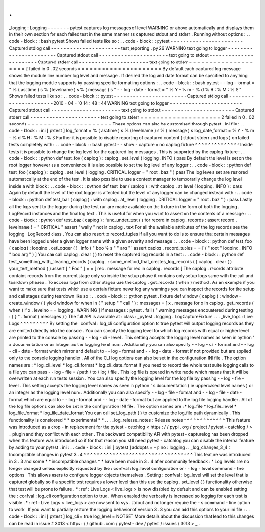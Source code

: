 .
.
_logging
:
Logging
-
-
-
-
-
-
-
pytest
captures
log
messages
of
level
WARNING
or
above
automatically
and
displays
them
in
their
own
section
for
each
failed
test
in
the
same
manner
as
captured
stdout
and
stderr
.
Running
without
options
:
.
.
code
-
block
:
:
bash
pytest
Shows
failed
tests
like
so
:
.
.
code
-
block
:
:
pytest
-
-
-
-
-
-
-
-
-
-
-
-
-
-
-
-
-
-
-
-
-
-
-
Captured
stdlog
call
-
-
-
-
-
-
-
-
-
-
-
-
-
-
-
-
-
-
-
-
-
-
test_reporting
.
py
26
WARNING
text
going
to
logger
-
-
-
-
-
-
-
-
-
-
-
-
-
-
-
-
-
-
-
-
-
-
-
Captured
stdout
call
-
-
-
-
-
-
-
-
-
-
-
-
-
-
-
-
-
-
-
-
-
-
text
going
to
stdout
-
-
-
-
-
-
-
-
-
-
-
-
-
-
-
-
-
-
-
-
-
-
-
Captured
stderr
call
-
-
-
-
-
-
-
-
-
-
-
-
-
-
-
-
-
-
-
-
-
-
text
going
to
stderr
=
=
=
=
=
=
=
=
=
=
=
=
=
=
=
=
=
=
=
=
2
failed
in
0
.
02
seconds
=
=
=
=
=
=
=
=
=
=
=
=
=
=
=
=
=
=
=
=
=
By
default
each
captured
log
message
shows
the
module
line
number
log
level
and
message
.
If
desired
the
log
and
date
format
can
be
specified
to
anything
that
the
logging
module
supports
by
passing
specific
formatting
options
:
.
.
code
-
block
:
:
bash
pytest
-
-
log
-
format
=
"
%
(
asctime
)
s
%
(
levelname
)
s
%
(
message
)
s
"
\
-
-
log
-
date
-
format
=
"
%
Y
-
%
m
-
%
d
%
H
:
%
M
:
%
S
"
Shows
failed
tests
like
so
:
.
.
code
-
block
:
:
pytest
-
-
-
-
-
-
-
-
-
-
-
-
-
-
-
-
-
-
-
-
-
-
-
Captured
stdlog
call
-
-
-
-
-
-
-
-
-
-
-
-
-
-
-
-
-
-
-
-
-
-
2010
-
04
-
10
14
:
48
:
44
WARNING
text
going
to
logger
-
-
-
-
-
-
-
-
-
-
-
-
-
-
-
-
-
-
-
-
-
-
-
Captured
stdout
call
-
-
-
-
-
-
-
-
-
-
-
-
-
-
-
-
-
-
-
-
-
-
text
going
to
stdout
-
-
-
-
-
-
-
-
-
-
-
-
-
-
-
-
-
-
-
-
-
-
-
Captured
stderr
call
-
-
-
-
-
-
-
-
-
-
-
-
-
-
-
-
-
-
-
-
-
-
text
going
to
stderr
=
=
=
=
=
=
=
=
=
=
=
=
=
=
=
=
=
=
=
=
2
failed
in
0
.
02
seconds
=
=
=
=
=
=
=
=
=
=
=
=
=
=
=
=
=
=
=
=
=
These
options
can
also
be
customized
through
pytest
.
ini
file
:
.
.
code
-
block
:
:
ini
[
pytest
]
log_format
=
%
(
asctime
)
s
%
(
levelname
)
s
%
(
message
)
s
log_date_format
=
%
Y
-
%
m
-
%
d
%
H
:
%
M
:
%
S
Further
it
is
possible
to
disable
reporting
of
captured
content
(
stdout
stderr
and
logs
)
on
failed
tests
completely
with
:
.
.
code
-
block
:
:
bash
pytest
-
-
show
-
capture
=
no
caplog
fixture
^
^
^
^
^
^
^
^
^
^
^
^
^
^
Inside
tests
it
is
possible
to
change
the
log
level
for
the
captured
log
messages
.
This
is
supported
by
the
caplog
fixture
:
.
.
code
-
block
:
:
python
def
test_foo
(
caplog
)
:
caplog
.
set_level
(
logging
.
INFO
)
pass
By
default
the
level
is
set
on
the
root
logger
however
as
a
convenience
it
is
also
possible
to
set
the
log
level
of
any
logger
:
.
.
code
-
block
:
:
python
def
test_foo
(
caplog
)
:
caplog
.
set_level
(
logging
.
CRITICAL
logger
=
"
root
.
baz
"
)
pass
The
log
levels
set
are
restored
automatically
at
the
end
of
the
test
.
It
is
also
possible
to
use
a
context
manager
to
temporarily
change
the
log
level
inside
a
with
block
:
.
.
code
-
block
:
:
python
def
test_bar
(
caplog
)
:
with
caplog
.
at_level
(
logging
.
INFO
)
:
pass
Again
by
default
the
level
of
the
root
logger
is
affected
but
the
level
of
any
logger
can
be
changed
instead
with
:
.
.
code
-
block
:
:
python
def
test_bar
(
caplog
)
:
with
caplog
.
at_level
(
logging
.
CRITICAL
logger
=
"
root
.
baz
"
)
:
pass
Lastly
all
the
logs
sent
to
the
logger
during
the
test
run
are
made
available
on
the
fixture
in
the
form
of
both
the
logging
.
LogRecord
instances
and
the
final
log
text
.
This
is
useful
for
when
you
want
to
assert
on
the
contents
of
a
message
:
.
.
code
-
block
:
:
python
def
test_baz
(
caplog
)
:
func_under_test
(
)
for
record
in
caplog
.
records
:
assert
record
.
levelname
!
=
"
CRITICAL
"
assert
"
wally
"
not
in
caplog
.
text
For
all
the
available
attributes
of
the
log
records
see
the
logging
.
LogRecord
class
.
You
can
also
resort
to
record_tuples
if
all
you
want
to
do
is
to
ensure
that
certain
messages
have
been
logged
under
a
given
logger
name
with
a
given
severity
and
message
:
.
.
code
-
block
:
:
python
def
test_foo
(
caplog
)
:
logging
.
getLogger
(
)
.
info
(
"
boo
%
s
"
"
arg
"
)
assert
caplog
.
record_tuples
=
=
[
(
"
root
"
logging
.
INFO
"
boo
arg
"
)
]
You
can
call
caplog
.
clear
(
)
to
reset
the
captured
log
records
in
a
test
:
.
.
code
-
block
:
:
python
def
test_something_with_clearing_records
(
caplog
)
:
some_method_that_creates_log_records
(
)
caplog
.
clear
(
)
your_test_method
(
)
assert
[
"
Foo
"
]
=
=
[
rec
.
message
for
rec
in
caplog
.
records
]
The
caplog
.
records
attribute
contains
records
from
the
current
stage
only
so
inside
the
setup
phase
it
contains
only
setup
logs
same
with
the
call
and
teardown
phases
.
To
access
logs
from
other
stages
use
the
caplog
.
get_records
(
when
)
method
.
As
an
example
if
you
want
to
make
sure
that
tests
which
use
a
certain
fixture
never
log
any
warnings
you
can
inspect
the
records
for
the
setup
and
call
stages
during
teardown
like
so
:
.
.
code
-
block
:
:
python
pytest
.
fixture
def
window
(
caplog
)
:
window
=
create_window
(
)
yield
window
for
when
in
(
"
setup
"
"
call
"
)
:
messages
=
[
x
.
message
for
x
in
caplog
.
get_records
(
when
)
if
x
.
levelno
=
=
logging
.
WARNING
]
if
messages
:
pytest
.
fail
(
"
warning
messages
encountered
during
testing
:
{
}
"
.
format
(
messages
)
)
The
full
API
is
available
at
:
class
:
_pytest
.
logging
.
LogCaptureFixture
.
.
.
_live_logs
:
Live
Logs
^
^
^
^
^
^
^
^
^
By
setting
the
:
confval
:
log_cli
configuration
option
to
true
pytest
will
output
logging
records
as
they
are
emitted
directly
into
the
console
.
You
can
specify
the
logging
level
for
which
log
records
with
equal
or
higher
level
are
printed
to
the
console
by
passing
-
-
log
-
cli
-
level
.
This
setting
accepts
the
logging
level
names
as
seen
in
python
'
s
documentation
or
an
integer
as
the
logging
level
num
.
Additionally
you
can
also
specify
-
-
log
-
cli
-
format
and
-
-
log
-
cli
-
date
-
format
which
mirror
and
default
to
-
-
log
-
format
and
-
-
log
-
date
-
format
if
not
provided
but
are
applied
only
to
the
console
logging
handler
.
All
of
the
CLI
log
options
can
also
be
set
in
the
configuration
INI
file
.
The
option
names
are
:
*
log_cli_level
*
log_cli_format
*
log_cli_date_format
If
you
need
to
record
the
whole
test
suite
logging
calls
to
a
file
you
can
pass
-
-
log
-
file
=
/
path
/
to
/
log
/
file
.
This
log
file
is
opened
in
write
mode
which
means
that
it
will
be
overwritten
at
each
run
tests
session
.
You
can
also
specify
the
logging
level
for
the
log
file
by
passing
-
-
log
-
file
-
level
.
This
setting
accepts
the
logging
level
names
as
seen
in
python
'
s
documentation
(
ie
uppercased
level
names
)
or
an
integer
as
the
logging
level
num
.
Additionally
you
can
also
specify
-
-
log
-
file
-
format
and
-
-
log
-
file
-
date
-
format
which
are
equal
to
-
-
log
-
format
and
-
-
log
-
date
-
format
but
are
applied
to
the
log
file
logging
handler
.
All
of
the
log
file
options
can
also
be
set
in
the
configuration
INI
file
.
The
option
names
are
:
*
log_file
*
log_file_level
*
log_file_format
*
log_file_date_format
You
can
call
set_log_path
(
)
to
customize
the
log_file
path
dynamically
.
This
functionality
is
considered
*
*
experimental
*
*
.
.
.
_log_release_notes
:
Release
notes
^
^
^
^
^
^
^
^
^
^
^
^
^
This
feature
was
introduced
as
a
drop
-
in
replacement
for
the
pytest
-
catchlog
<
https
:
/
/
pypi
.
org
/
project
/
pytest
-
catchlog
/
>
_
plugin
and
they
conflict
with
each
other
.
The
backward
compatibility
API
with
pytest
-
capturelog
has
been
dropped
when
this
feature
was
introduced
so
if
for
that
reason
you
still
need
pytest
-
catchlog
you
can
disable
the
internal
feature
by
adding
to
your
pytest
.
ini
:
.
.
code
-
block
:
:
ini
[
pytest
]
addopts
=
-
p
no
:
logging
.
.
_log_changes_3_4
:
Incompatible
changes
in
pytest
3
.
4
^
^
^
^
^
^
^
^
^
^
^
^
^
^
^
^
^
^
^
^
^
^
^
^
^
^
^
^
^
^
^
^
^
^
This
feature
was
introduced
in
3
.
3
and
some
*
*
incompatible
changes
*
*
have
been
made
in
3
.
4
after
community
feedback
:
*
Log
levels
are
no
longer
changed
unless
explicitly
requested
by
the
:
confval
:
log_level
configuration
or
-
-
log
-
level
command
-
line
options
.
This
allows
users
to
configure
logger
objects
themselves
.
Setting
:
confval
:
log_level
will
set
the
level
that
is
captured
globally
so
if
a
specific
test
requires
a
lower
level
than
this
use
the
caplog
.
set_level
(
)
functionality
otherwise
that
test
will
be
prone
to
failure
.
*
:
ref
:
Live
Logs
<
live_logs
>
is
now
disabled
by
default
and
can
be
enabled
setting
the
:
confval
:
log_cli
configuration
option
to
true
.
When
enabled
the
verbosity
is
increased
so
logging
for
each
test
is
visible
.
*
:
ref
:
Live
Logs
<
live_logs
>
are
now
sent
to
sys
.
stdout
and
no
longer
require
the
-
s
command
-
line
option
to
work
.
If
you
want
to
partially
restore
the
logging
behavior
of
version
3
.
3
you
can
add
this
options
to
your
ini
file
:
.
.
code
-
block
:
:
ini
[
pytest
]
log_cli
=
true
log_level
=
NOTSET
More
details
about
the
discussion
that
lead
to
this
changes
can
be
read
in
issue
#
3013
<
https
:
/
/
github
.
com
/
pytest
-
dev
/
pytest
/
issues
/
3013
>
_
.

